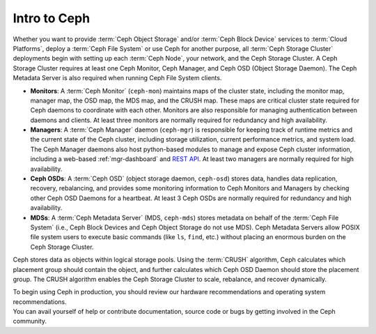 ===============
 Intro to Ceph
===============

Whether you want to provide :term:`Ceph Object Storage` and/or
:term:`Ceph Block Device` services to :term:`Cloud Platforms`, deploy
a :term:`Ceph File System` or use Ceph for another purpose, all
:term:`Ceph Storage Cluster` deployments begin with setting up each
:term:`Ceph Node`, your network, and the Ceph Storage Cluster. A Ceph
Storage Cluster requires at least one Ceph Monitor, Ceph Manager, and
Ceph OSD (Object Storage Daemon). The Ceph Metadata Server is also
required when running Ceph File System clients.

.. ditaa::

            +---------------+ +------------+ +------------+ +---------------+
            |      OSDs     | | Monitors   | |  Managers  | |      MDSs     |
            +---------------+ +------------+ +------------+ +---------------+

- **Monitors**: A :term:`Ceph Monitor` (``ceph-mon``) maintains maps
  of the cluster state, including the monitor map, manager map, the
  OSD map, the MDS map, and the CRUSH map.  These maps are critical 
  cluster state required for Ceph daemons to coordinate with each other.  
  Monitors are also responsible for managing authentication between 
  daemons and clients.  At least three monitors are normally required 
  for redundancy and high availability.

- **Managers**: A :term:`Ceph Manager` daemon (``ceph-mgr``) is
  responsible for keeping track of runtime metrics and the current
  state of the Ceph cluster, including storage utilization, current
  performance metrics, and system load.  The Ceph Manager daemons also
  host python-based modules to manage and expose Ceph cluster
  information, including a web-based :ref:`mgr-dashboard` and
  `REST API`_.  At least two managers are normally required for high
  availability.

- **Ceph OSDs**: A :term:`Ceph OSD` (object storage daemon,
  ``ceph-osd``) stores data, handles data replication, recovery,
  rebalancing, and provides some monitoring information to Ceph
  Monitors and Managers by checking other Ceph OSD Daemons for a
  heartbeat. At least 3 Ceph OSDs are normally required for redundancy
  and high availability.

- **MDSs**: A :term:`Ceph Metadata Server` (MDS, ``ceph-mds``) stores
  metadata on behalf of the :term:`Ceph File System` (i.e., Ceph Block
  Devices and Ceph Object Storage do not use MDS). Ceph Metadata
  Servers allow POSIX file system users to execute basic commands (like
  ``ls``, ``find``, etc.) without placing an enormous burden on the
  Ceph Storage Cluster.

Ceph stores data as objects within logical storage pools. Using the
:term:`CRUSH` algorithm, Ceph calculates which placement group should
contain the object, and further calculates which Ceph OSD Daemon
should store the placement group.  The CRUSH algorithm enables the
Ceph Storage Cluster to scale, rebalance, and recover dynamically.

.. _REST API: ../../mgr/restful

.. container:: columns-2

   .. container:: column

      .. raw:: html

          <h3>Recommendations</h3>

      To begin using Ceph in production, you should review our hardware
      recommendations and operating system recommendations.

      .. toctree::
         :maxdepth: 2

         Hardware Recommendations <hardware-recommendations>
         OS Recommendations <os-recommendations>

   .. container:: column

      .. raw:: html

          <h3>Get Involved</h3>

      You can avail yourself of help or contribute documentation, source
      code or bugs by getting involved in the Ceph community.

      .. toctree::
         :maxdepth: 2

         get-involved
         documenting-ceph
